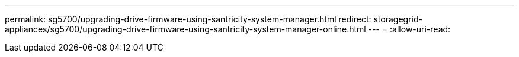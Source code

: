 ---
permalink: sg5700/upgrading-drive-firmware-using-santricity-system-manager.html 
redirect: storagegrid-appliances/sg5700/upgrading-drive-firmware-using-santricity-system-manager-online.html 
---
= 
:allow-uri-read: 


